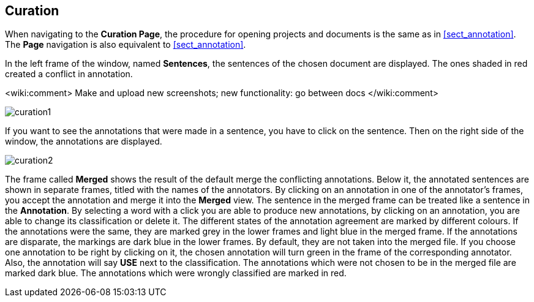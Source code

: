 [[sect_curation]]
== Curation

When navigating to the *Curation Page*, the procedure for opening projects and documents is the same as in <<sect_annotation>>.  The *Page* navigation is also equivalent to <<sect_annotation>>.

In the left frame of the window, named *Sentences*, the sentences of the chosen document are displayed. The ones shaded in red created a conflict in annotation.

<wiki:comment>
Make and upload new screenshots; new functionality: go between docs
</wiki:comment>

image::curation1.jpg[align="center"]

If you want to see the annotations that were made in a sentence, you have to click on the sentence. Then on the right side of the window, the annotations are displayed.

image::curation2.jpg[align="center"]

The frame called *Merged* shows the result of the default merge the conflicting annotations. Below it, the annotated sentences are shown in separate frames, titled with the names of the annotators. By clicking on an annotation in one of the annotator's frames, you accept the annotation and merge it into the *Merged* view. The sentence in the merged frame can be treated like a sentence in the *Annotation*. By selecting a word with a click you are able to produce new annotations, by clicking on an annotation, you are able to change its classification or delete it.
The different states of the annotation agreement are marked by different colours. If the annotations were the same, they are marked grey in the lower frames and light blue in the merged frame. If the annotations are disparate, the markings are dark blue in the lower frames. By default, they are not taken into the merged file. If you choose one annotation to be right by clicking on it, the chosen annotation will turn green in the frame of the corresponding annotator. Also, the annotation will say *USE* next to the classification. 
The annotations which were not chosen to be in the merged file are marked dark blue. The annotations which were wrongly classified are marked in red.
